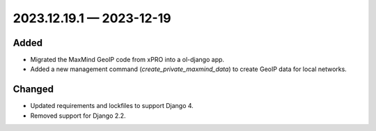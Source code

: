 
.. _changelog-2023.12.19.1:

2023.12.19.1 — 2023-12-19
=========================

Added
-----

- Migrated the MaxMind GeoIP code from xPRO into a ol-django app.
- Added a new management command (`create_private_maxmind_data`) to create GeoIP data for local networks.

Changed
-------

- Updated requirements and lockfiles to support Django 4.
- Removed support for Django 2.2.
